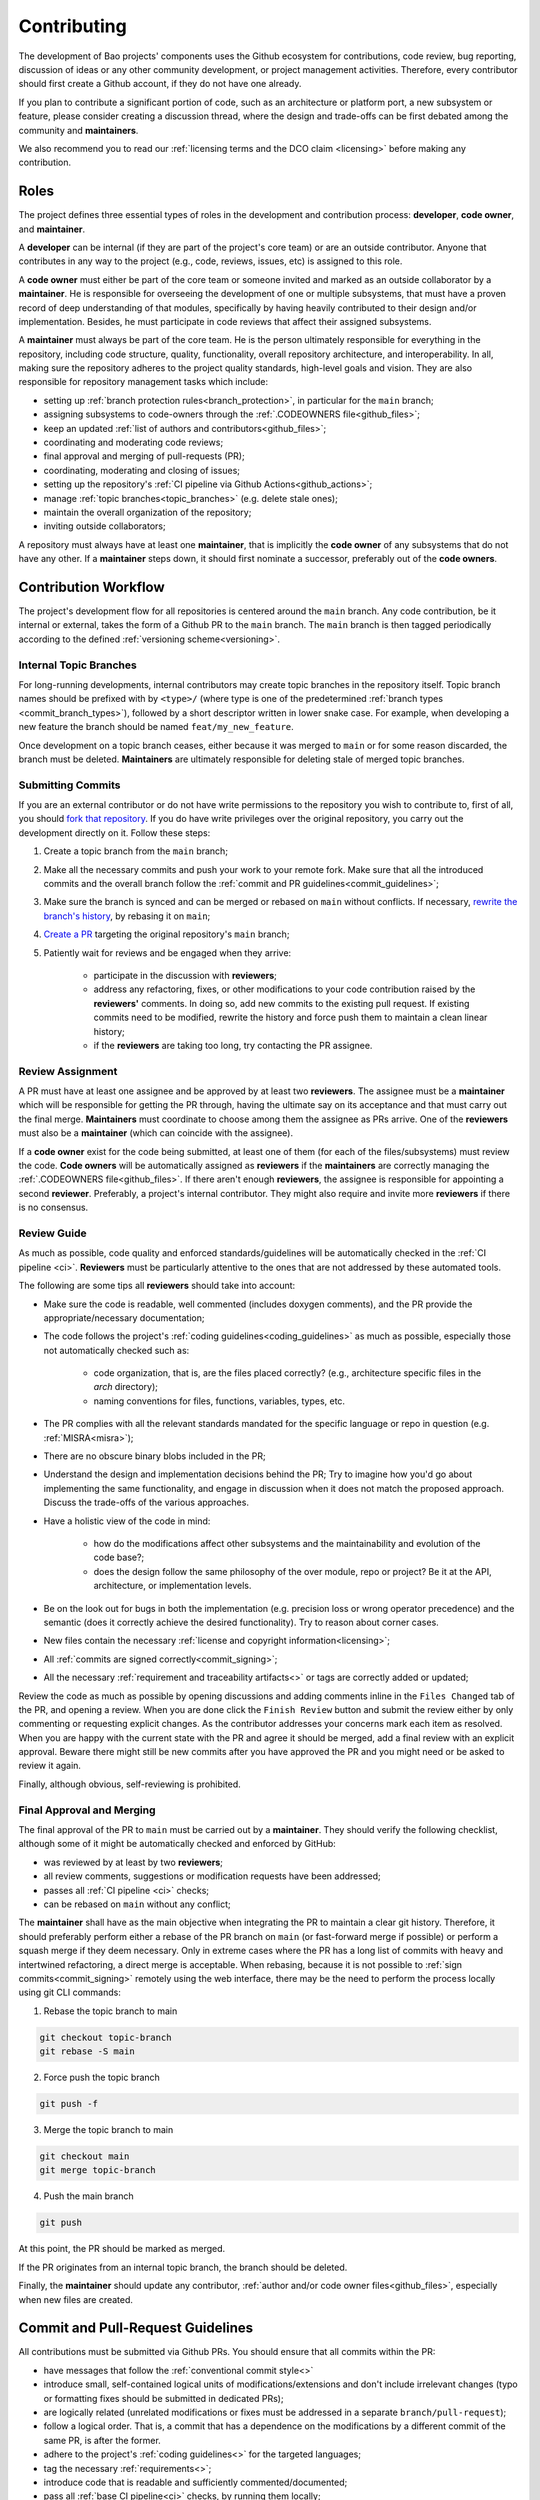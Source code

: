 .. _contributing:

Contributing
============

The development of Bao projects' components uses the Github ecosystem for
contributions, code review, bug reporting, discussion of ideas or any other
community development, or project management activities. Therefore, every
contributor should first create a Github account, if they do not have one
already.

If you plan to contribute a significant portion of code, such as an
architecture or platform port, a new subsystem or feature, please consider
creating a discussion thread, where the design and trade-offs can be first
debated among the community and **maintainers**.

We also recommend you to read our :ref:`licensing terms and the DCO
claim <licensing>` before making any contribution.

Roles
-----

The project defines three essential types of roles in the development and
contribution process: **developer**, **code owner**, and **maintainer**.

A **developer** can be internal (if they are part of the project's core team)
or are an outside contributor. Anyone that contributes in any way to the
project (e.g., code, reviews, issues, etc) is assigned to this role.

A **code owner** must either be part of the core team or someone invited and
marked as an outside collaborator by a **maintainer**. He is responsible for
overseeing the development of one or multiple subsystems, that must have a
proven record of deep understanding of that modules, specifically by having
heavily contributed to their design and/or implementation. Besides, he must
participate in code reviews that affect their assigned subsystems.

A **maintainer** must always be part of the core team. He is the person
ultimately responsible for everything in the repository, including code
structure, quality, functionality, overall repository architecture, and
interoperability. In all, making sure the repository adheres to the project
quality standards, high-level goals and vision. They are also responsible for
repository management tasks which include:

* setting up :ref:`branch protection rules<branch_protection>`, in particular
  for the ``main`` branch;
* assigning subsystems to code-owners through the :ref:`.CODEOWNERS
  file<github_files>`;
* keep an updated :ref:`list of authors and contributors<github_files>`;
* coordinating and moderating code reviews;
* final approval and merging of pull-requests (PR);
* coordinating, moderating and closing of issues;
* setting up the repository's :ref:`CI pipeline via Github
  Actions<github_actions>`;
* manage :ref:`topic branches<topic_branches>` (e.g. delete stale ones);
* maintain the overall organization of the repository;
* inviting outside collaborators;

A repository must always have at least one **maintainer**, that is implicitly
the **code owner** of any subsystems that do not have any other. If a
**maintainer** steps down, it should first nominate a successor, preferably out
of the **code owners**.

.. _contribution_workflow:

Contribution Workflow
---------------------

The project's development flow for all repositories is centered around the
``main`` branch. Any code contribution, be it internal or external, takes the
form of a Github PR to the ``main`` branch. The ``main`` branch is then
tagged periodically according to the defined :ref:`versioning
scheme<versioning>`.

.. _topic_branches:

Internal Topic Branches
***********************

For long-running developments, internal contributors may create topic branches
in the repository itself. Topic branch names should be prefixed with by
``<type>/`` (where type is one of the predetermined :ref:`branch types
<commit_branch_types>`), followed by a short descriptor written in lower snake
case. For example, when developing a new feature the branch should be named
``feat/my_new_feature``.

Once development on a topic branch ceases, either because it was merged to
``main`` or for some reason discarded, the branch must be deleted.
**Maintainers** are ultimately responsible for deleting stale of merged topic
branches.

Submitting Commits
******************

If you are an external contributor or do not have write permissions to the
repository you wish to contribute to, first of all, you should `fork that
repository <https://docs.github.com/en/get-started/quickstart/fork-a-repo>`_.
If you do have write privileges over the original repository, you carry out the
development directly on it. Follow these steps:

1. Create a topic branch from the ``main`` branch;
2. Make all the necessary commits and push your work to your remote fork.
   Make sure that all the introduced commits and the overall branch follow
   the :ref:`commit and PR guidelines<commit_guidelines>`;
3. Make sure the branch is synced and can be merged or rebased on ``main``
   without conflicts. If necessary, `rewrite the branch's history
   <https://git-scm.com/book/en/v2/Git-Tools-Rewriting-History>`_, by rebasing
   it on ``main``;
4. `Create a PR <https://docs.github.com/en/pull-requests/
   collaborating-with-pull-requests/proposing-changes-to-your-work-with-pull-
   requests/creating-a-pull-request>`_ targeting the original repository's
   ``main`` branch;
5. Patiently wait for reviews and be engaged when they arrive:

    * participate in the discussion with **reviewers**;
    * address any refactoring, fixes, or other modifications to your code
      contribution raised by the **reviewers'** comments. In doing so, add new
      commits to the existing pull request. If existing commits need to be
      modified, rewrite the history and force push them to maintain a clean
      linear history;
    * if the **reviewers** are taking too long, try contacting the PR
      assignee.

Review Assignment
*****************

A PR must have at least one assignee and be approved by at least two
**reviewers**. The assignee must be a **maintainer** which will be responsible
for getting the PR through, having the ultimate say on its acceptance and that
must carry out the final merge. **Maintainers** must coordinate to choose among
them the assignee as PRs arrive. One of the **reviewers** must also
be a **maintainer** (which can coincide with the assignee).

If a **code owner** exist for the code being submitted, at least one of them
(for each of the files/subsystems) must review the code. **Code owners**
will be automatically assigned as **reviewers** if the **maintainers** are
correctly managing the :ref:`.CODEOWNERS file<github_files>`. If there aren't
enough **reviewers**, the assignee is responsible for appointing a second
**reviewer**. Preferably, a project's internal contributor. They might also
require and invite more **reviewers** if there is no consensus.

Review Guide
************

As much as possible, code quality and enforced standards/guidelines will be
automatically checked in the :ref:`CI pipeline <ci>`. **Reviewers** must be
particularly attentive to the ones that are not addressed by these automated
tools.

The following are some tips all **reviewers** should take into account:

* Make sure the code is readable, well commented (includes doxygen comments),
  and the PR provide the appropriate/necessary documentation;
* The code follows the project's :ref:`coding guidelines<coding_guidelines>` as
  much as possible, especially those not automatically checked such as:

    * code organization, that is, are the files placed correctly? (e.g.,
      architecture specific files in the *arch* directory);
    * naming conventions for files, functions, variables, types, etc.

* The PR complies with all the relevant standards mandated for the specific
  language or repo in question (e.g. :ref:`MISRA<misra>`);
* There are no obscure binary blobs included in the PR;
* Understand the design and implementation decisions behind the PR; Try to
  imagine how you'd go about implementing the same functionality, and
  engage in discussion when it does not match the proposed approach.
  Discuss the trade-offs of the various approaches.
* Have a holistic view of the code in mind:

    * how do the modifications affect other subsystems and the
      maintainability and evolution of the code base?;
    * does the design follow the same philosophy of the over module, repo
      or project? Be it at the API, architecture, or implementation levels.

* Be on the look out for bugs in both the  implementation (e.g. precision loss
  or wrong operator precedence) and the semantic (does it correctly achieve the
  desired functionality). Try to reason about corner cases.
* New files contain the necessary :ref:`license and copyright
  information<licensing>`;
* All :ref:`commits are signed correctly<commit_signing>`;
* All the necessary :ref:`requirement and traceability artifacts<>` or
  tags are correctly added or updated;

Review the code as much as possible by opening discussions and adding comments
inline in the ``Files Changed`` tab of the PR, and opening a review. When you
are done click the ``Finish Review`` button and submit the review either by
only commenting or requesting explicit changes. As the contributor addresses
your concerns mark each item as resolved. When you are happy with the current
state with the PR and agree it should be merged, add a final review
with an explicit approval. Beware there might still be new commits after you
have approved the PR and you might need or be asked to review it again.

Finally, although obvious, self-reviewing is prohibited.

Final Approval and Merging
**************************

The final approval of the PR to ``main`` must be carried out by a
**maintainer**. They should verify the following checklist, although some of it
might be automatically checked and enforced by GitHub:

* was reviewed by at least by two **reviewers**;
* all review comments, suggestions or modification requests have been
  addressed;
* passes all :ref:`CI pipeline <ci>` checks;
* can be rebased on ``main`` without any conflict;

The **maintainer** shall have as the main objective when integrating the PR to
maintain a clear git history. Therefore, it should preferably perform either a
rebase of the PR branch on ``main`` (or fast-forward merge if possible) or
perform a squash merge if they deem necessary. Only in extreme cases
where the PR has a long list of commits with heavy and intertwined refactoring,
a direct merge is acceptable. When rebasing, because it is not possible to
:ref:`sign commits<commit_signing>` remotely using the web interface, there may
be the need to perform the process locally using git CLI commands:

1. Rebase the topic branch to main

.. code-block:: bash

    git checkout topic-branch
    git rebase -S main

2. Force push the topic branch

.. code-block:: bash

    git push -f

3. Merge the topic branch to main

.. code-block:: bash

    git checkout main
    git merge topic-branch

4. Push the main branch

.. code-block:: bash

    git push

At this point, the PR should be marked as merged.

If the PR originates from an internal topic branch, the branch should be
deleted.

Finally, the **maintainer** should update any contributor,
:ref:`author and/or code owner files<github_files>`, especially when new files
are created.

.. _commit_guidelines:

Commit and Pull-Request Guidelines
----------------------------------

All contributions must be submitted via Github PRs. You should ensure
that all commits within the PR:

* have messages that follow the :ref:`conventional commit style<>`
* introduce small, self-contained logical units of modifications/extensions
  and don't include irrelevant changes (typo or formatting fixes should be
  submitted in dedicated PRs);
* are logically related (unrelated modifications or fixes must be addressed
  in a separate ``branch/pull-request``);
* follow a logical order. That is, a commit that has a dependence on the
  modifications by a different commit of the same PR, is after the former.
* adhere to the project's :ref:`coding guidelines<>` for the targeted
  languages;
* tag the necessary :ref:`requirements<>`;
* introduce code that is readable and sufficiently commented/documented;
* pass all :ref:`base CI pipeline<ci>` checks, by running them locally;
* make sure your code works: test your code in as many targets as possible
  and write the needed automated tests;
* introduces or updates the necessary documentation;
* the branch can be rebased on ``main`` without conflicts;
* the :ref:`appropriate license and copyright information<licensing>` is
  present and updated;
* make sure you have the rights to all the submitted code and that
  :ref:`all commits contain a sign-off message`, acknowledging the
  :ref:`DCO<dco>`;

Commits: Structure and Format
*****************************

.. _dco-sign-off:

Message Structure
#################

The git commit messages must always contain a **header**, a **body**, and a
**footer**. We follow the `Convential Commits
<https://www.conventionalcommits.org/en/v1.0.0/?>`_ specification (with some
slight deviations) that provides an easy set of rules for creating an explicit
commit history. This leads to more readable messages that are self-explanatory
through the project history.

Each commit message has the following structure:

.. code-block:: none

    [header]
        <type>(<scope>): <description>

    [body]
        <free-form-description>

    [footer]
        <ref-issue>
        <ref-req>
        <ref-misra>
        <sign-off>

**Message header**

The commit message **header** has a special format that includes a **type**, a
optional **scope**, and a **description**. The prefix ``<type>`` consists of a
noun describing the type of commit. These nouns are pre-defined and described
in the below table (:ref:`msg_format`). The *optional* prefix ``<scope>`` may
be provided after the type to identify the subsystem, architecture of platform
affected by the changes. The ``<description>`` field follows immediately after
the colon and space after the type/scope prefix. It must provide a short
summary of the code changes.

**Message body**

The commit message **body** must be descriptive enough to address in the
``<free-form-description>`` at least the following points:

* describes the introduced features, fixes, extensions, and refactoring;
* provide a brief rationale for the chosen implementation or overall approach;
* how are you sure it works, i.e., describe the tests and corner cases you ran;

**Message footer**

The ``<footer>`` consists of a list of optional references when the commit:

* ``<ref-issue>``: addresses a GitHub issue (issue ID)
* ``<ref-misra>``: introduces a misra deviation (misra deviation or permit ID)
* ``<ref-req>``: implements a given requirement (requirement ID)
* ``<sign-off>``: a sign-off message that attests that he agrees with the
  contributor adheres :ref:`dco` (see :ref:`commit_signing`)

**Commit Example:**

.. code-block:: none

    feat(atf): add partitions initialization routine

    Start developing the partitions initialization routine. To achieve this we
    need to: 1. Wake-up each partitions primary cpu (the partition is
    responsible to start-up the other cpus) 2. Set-up cookie registers that
    should only be accessible by the partitioner (design decision) 3. Jump to
    the partition entrypoint A conditional pre-processor macro defines what
    should be included (atf_stubs.h) or excluded when building the partitioner
    for the ATF (ATF_BUILD).

    Issue: #123
    Signed-off-by: Your Name <your.name@example.com>

.. _msg_format:

Message Format
##############

The format of the message, especially the header, is checked using the `gitlint
<https://jorisroovers.com/gitlint/>`_ tool referenced in :ref:`CI
pipeline<ci>`. For detailed information on the commit format check the
``.gitlint`` file in the :ref:`CI repository<>`, which defines a certain set of
rules that comply with the following list:

* **Header** must follow Conventional Commits style
* **Header** length must be < 80 chars and > 10 chars.
* **Header** cannot have trailing whitespace (space or tab)
* **Header** cannot have trailing punctuation (?:!.,;)
* **Header** cannot contain hard tab characters (``\t``)
* **Header** cannot have leading whitespace (space or tab)
* **Body** message must be always specified
* **Body** lines must be < 80 chars
* **Body** cannot have trailing whitespace (space or tab)
* **Body** cannot contain hard tab characters (``\t``)
* **Body** first line (second line of commit message) must be empty
* **Body** length must be at least 20 characters
* **Body** message must be specified
* **Body** must contain references to certain files if those files are changed
  in the last commit

.. _commit_signing:

Commit Signing
**************

All commits must contain a sign-off message that attests you adhere to the
:ref:`DCO<dco>` containing:

* ``Your Name`` should be replaced by your legal name
* ``your.email@example.com`` should be replaced by your email that you are
  using to author the commit

This message must follow the format:

.. code-block:: none

    Signed-off-by: Your Name <your.email@example.com>

You can easily add this to your commit by using ``-s`` flag when running the
``git commit`` command. Beware that if your changing an existing signed
commit, you should add your sign-off right after the previous author. Make sure
that your local git name and email configuration are correct and match the ones
used in you GitHub account.

.. code-block:: none

    git config --global user.name "Your Name"
    git config --global user.email "your.email@example.com"

All commits in a PR must be signed. To understand how to do this
checkout the `GitHub's Signing commits guide <https://docs.github.com/en/
authentication/managing-commit-signature-verification/signing-commits>`_. Make
sure that your `keys are correctly associated with the email <https://docs.
github.com/en/authentication/managing-commit-signature-verification/
associating-an-email-with-your-gpg-key>`_ associated with your GitHub account.


Github Repository Setup and Management
--------------------------------------

.. _github_files:

Repository Files
****************

Github uses special files which might be used to highlight some information,
or automate some specific functionality. The project's repositories must have
the following files set up, relative to their top-level directory:

* ``README``: the readme file must have a summary about the repository's
  content, functionality, etc., as well as a quick guide on how to use it
  (build, install, etc.);
* ``LICENSE``: a document of the license chosen for the repository and other
  copyright or legal restrictions;
* ``CONTRIBUTORS`` and ``AUTHORS``: list all
  :ref:`contributors and authors<_authors_and_contributors>` that submit code
   to that repository.
* ``.github/CODEOWNERS``: identifies the coder owners of the repository so
  they can be automatically notified for code-review. The file first line
  must assign all files to the repository's **maintainers**;

.. _authors_and_contributors:

Author and Contributors
***********************

Besides the ``git log``, Bao Project's repositories should explicitly list
their contributors in to files at the repo's top-level:

* The ``CONTRIBUTORS`` file must list every person who contributes to the
  project, even in a minor way with bug fixes, optimizations, etc.

* The ``AUTHORS`` files list the developers who have made some significant
  contribution to the system, such as implementing a new feature, subsystem,
  port to a new architecture/platform, and the like.

These files must list contributor/author per line, preferably in the format

.. code-block:: none

    Contributor's Name <contributors@email.com>

using the name and e-mail associated with their Github accounts and commits.
However, if some contributor requests to be listed in another format,
(e.g. using some alias), we can also accommodate it.

If a contributor does not wish to be listed or have any of their information
removed, maintainers must fulfill their request.

Preferably, these files should list the contributors/authors in a chronologic
order regarding their first contribution. That means each time a new person
is added it is appended at the end of the file.

.. _branch_protection:

Branch Protection
*****************

All repositories' ``main`` branch must be configured with a set of protection
rules that aim at ensuring some of the rules defined in
:ref:`<contribution_workflow>`. In the repository's ``Settings -> Branches``
menu, the protection rules must be created with the following options:

* Require a pull request before merging:

    * Required approvals: 2
    * Dismiss stale pull request approvals when new commits are pushed
    * Required review from **code owners**

* Require the status checks to pass before merging

    * Require branches to be up to date before merging

* Require conversation resolution before merging
* Require signed commits
* Require linear history
* Include administrators

Other topic branches might also be subject to protection rules at the will of
the repository's **maintainers**.

.. _github_actions:

CI/GitHub Actions
*****************

Every repository must have an automated :ref:`CI pipeline <ci>` setup using
GitHub Actions. Specifically, by adding workflow yaml files to the
``.github/workflows`` directory. The :ref:`CI repository <ci_repo>` contains a
number of templates as well as further instructions on how to set it up.

Here are a few workflows a **maintainer** should add to the repository's CI:

* commit message linting: apply gitlint to verify all the PRs'
  commit messages follow the conventional commit style;
* copyright and license check: making sure all files have the necessary
  license and copyright information;
* language format/linting: apply the language format checkers defined in
  the :ref:`CI repository <ci_repo>` for the repo's used languages (e.g.
  clang-format for C or pylint for python);
* static analysis: apply static analyses defined in :ref:`CI repository
  <ci_repo>` for the repo's used language (e.g. misra-check for C
  language);
* build: build the repository for a representative set of targets and
  configurations (using GitHub Actions' strategy matrix);

The **maintainers** are free to add more github workflows they feel are needed
due to the specificities of the repository.

.. _commit_branch_types:

Commit and Branch Types
-----------------------

The following are the allowed types for topic branches and commits:

* fix: bug fix
* ref: refactoring of a code block that neither fixes a bug nor adds a feature
* feat: a new feature
* build: changes that affect the build system or external dependencies
* doc: documentation only changes
* perf: a code change that improves performance
* wip: a code change that is still a work in progress
* exp: a code change that is purely experimental for now
* test: adding missing tests or correcting existing ones
* opt: modifications pertaining only to optimizations
* ci: changes to the CI configuration files and scripts
* style: changes that do not affect the meaning of the code (formatting,
  typos, naming, etc.)


.. TODO:

.. Non-??? contributions
.. ----------------------

.. Reporting Bugs
.. **************

.. - issue labels?

.. Issue template


.. Proposing Ideas
.. ***************

.. discussions

.. how to introduce ideas

.. how to divide a planned (complex) feature into tasks and track them

.. Versioning
.. ----------
